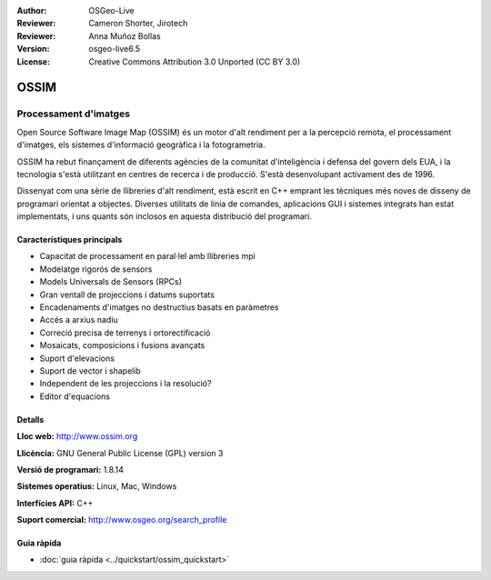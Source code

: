 :Author: OSGeo-Live
:Reviewer: Cameron Shorter, Jirotech
:Reviewer: Anna Muñoz Bollas
:Version: osgeo-live6.5
:License: Creative Commons Attribution 3.0 Unported (CC BY 3.0)

.. image:: /images/project_logos/logo-ossim.png
  :alt: project logo
  :align: right
  :target: http://www.ossim.org/

.. image:: /images/logos/OSGeo_project.png
  :scale: 100 %
  :alt: OSGeo Project
  :align: right
  :target: http://www.osgeo.org


OSSIM
================================================================================

Processament d'imatges
~~~~~~~~~~~~~~~~~~~~~~~~~~~~~~~~~~~~~~~~~~~~~~~~~~~~~~~~~~~~~~~~~~~~~~~~~~~~~~~~

Open Source Software Image Map (OSSIM) és un motor d'alt rendiment per a la percepció remota, el processament d'imatges, els sistemes d'informació geogràfica i la fotogrametria.

OSSIM ha rebut finançament de diferents agències de la comunitat d'inteligència i defensa del govern dels EUA, i la tecnologia s'està utilitzant en centres de recerca i de producció. S'està desenvolupant activament des de 1996.

Dissenyat com una sèrie de llibreries d'alt rendiment, està escrit en C++ emprant les tècniques més noves de disseny de programari orientat a objectes.
Diverses utilitats de línia de comandes, aplicacions GUI i sistemes integrats han estat implementats, i uns quants són inclosos en aquesta distribució del programari.


Característiques principals
--------------------------------------------------------------------------------

.. image:: /images/projects/ossim/ossim-imagelinker.jpg
  :scale: 50 %
  :alt: screenshot
  :align: right

* Capacitat de processament en paral·lel amb llibreries mpi
* Modelatge rigorós de sensors
* Models Universals de Sensors (RPCs)
* Gran ventall de projeccions i datums suportats
* Encadenaments d'imatges no destructius basats en paràmetres
* Accés a arxius nadiu
* Correció precisa de terrenys i ortorectificació
* Mosaicats, composicions i fusions avançats
* Suport d'elevacions
* Suport de vector i shapelib
* Independent de les projeccions i la resolució?
* Editor d'equacions

Detalls
--------------------------------------------------------------------------------

**Lloc web:** http://www.ossim.org

**Llicència:** GNU General Public License (GPL) version 3

**Versió de programari:** 1.8.14

**Sistemes operatius:** Linux, Mac, Windows

**Interfícies API:** C++

**Suport comercial:** http://www.osgeo.org/search_profile


Guia ràpida
--------------------------------------------------------------------------------

* :doc:`guia ràpida <../quickstart/ossim_quickstart>`
